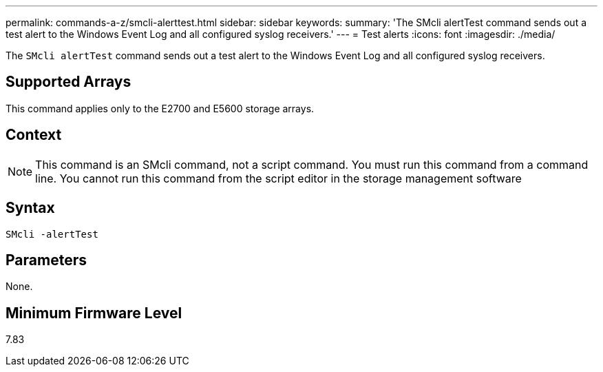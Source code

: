 ---
permalink: commands-a-z/smcli-alerttest.html
sidebar: sidebar
keywords: 
summary: 'The SMcli alertTest command sends out a test alert to the Windows Event Log and all configured syslog receivers.'
---
= Test alerts
:icons: font
:imagesdir: ./media/

[.lead]
The `SMcli alertTest` command sends out a test alert to the Windows Event Log and all configured syslog receivers.

== Supported Arrays

This command applies only to the E2700 and E5600 storage arrays.

== Context

[NOTE]
====
This command is an SMcli command, not a script command. You must run this command from a command line. You cannot run this command from the script editor in the storage management software
====

== Syntax

----
SMcli -alertTest
----

== Parameters

None.

== Minimum Firmware Level

7.83
